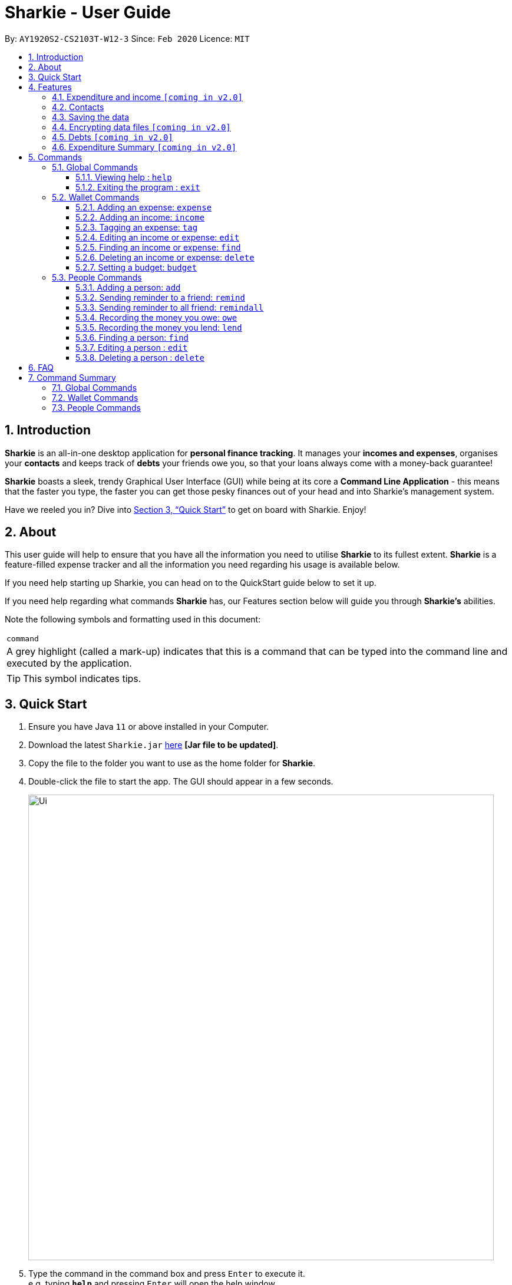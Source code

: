= Sharkie - User Guide
:site-section: UserGuide
:toc:
:toclevels: 5
:toc-title:
:toc-placement: preamble
:sectnums:
:icons: font
:imagesDir: images
:stylesDir: stylesheets
:xrefstyle: full
:experimental:
ifdef::env-github[]
:tip-caption: :bulb:
:note-caption: :information_source:
endif::[]
:repoURL: https://github.com/AY1920S2-CS2103T-W12-3/main

By: `AY1920S2-CS2103T-W12-3`      Since: `Feb 2020`      Licence: `MIT`

//tag::intro[]
== Introduction

*Sharkie* is an all-in-one desktop application for *personal finance tracking*. It manages your *incomes and expenses*, organises your *contacts* and keeps track of *debts* your friends owe you, so that your loans always come with a money-back guarantee!

*Sharkie* boasts a sleek, trendy Graphical User Interface (GUI) while being at its core a *Command Line Application* - this means that the faster you type, the faster you can get those pesky finances out of your head and into Sharkie's management system.

Have we reeled you in? Dive into <<Quick Start>> to get on board with Sharkie. Enjoy!
//end::intro[]

//tag::about[]
== About
This user guide will help to ensure that you have all the information you need to utilise *Sharkie* to its fullest extent. *Sharkie* is a feature-filled expense tracker and all the information you need regarding his usage is available below. +

If you need help starting up Sharkie, you can head on to the QuickStart guide below to set it up. +

If you need help regarding what commands *Sharkie* has, our Features section below will guide you through *Sharkie’s* abilities. +


Note the following symbols and formatting used in this document: +

|===
<|`command`
|A grey highlight (called a mark-up) indicates that this is a command that can be typed into the command line and executed by the application.
|===

====
[TIP]
This symbol indicates tips.
====
//end::about[]

//tag::quickStart[]
== Quick Start

.  Ensure you have Java `11` or above installed in your Computer.
.  Download the latest `Sharkie.jar` link:https://github.com/AY1920S2-CS2103T-W12-3/main/releases[here] *[Jar file to be updated]*.
.  Copy the file to the folder you want to use as the home folder for *Sharkie*.
.  Double-click the file to start the app. The GUI should appear in a few seconds.
+
image::Ui.png[width="790"]
+
.  Type the command in the command box and press kbd:[Enter] to execute it. +
e.g. typing *`help`* and pressing kbd:[Enter] will open the help window.
.  Some example commands you can try:

* **`people add`**`n/John Doe p/98765432 e/johnd@example.com` : adds a contact named `John Doe` to the Address Book.
* **`people delete`**`3` : deletes the 3rd contact shown in the current list.
* **`wallet find`**`rice` : returns a list of expenses or income with keyword rice.
* *`sharkie exit`* : exits the app.

.  Refer to <<Commands>> for details of each command.
//end::quickStart[]

[[Features]]
== Features
//tag::expenditureAndIncome[]
=== Expenditure and income `[coming in v2.0]`
*Sharkie* notes down what you have spent on for the month, and also notes down your income for the month to help you properly track your money flow!
//end::expenditureAndIncome[]

//tag::contacts[]
=== Contacts
*Sharkie* notes down and remembers contacts that you have entered in an address book, for easy reference later on!
//end::contacts[]

=== Saving the data

All data is saved in the hard disk automatically after any command that changes the data. +
There is no need to save manually.

// tag::dataencryption[]
=== Encrypting data files `[coming in v2.0]`

_{explain how the user can enable/disable data encryption}_
// end::dataencryption[]

//tag::debts[]
=== Debts `[coming in v2.0]`

*Sharkie* allows you to take note of the debts you owe your friends and the debts your friend owes you. +
*Sharkie* then allow you to automatically remind your friends through email to return you the money they owe you! +
*Sharkie* also allows you to set reminders for yourself to return your friend what you owe them!
//end::debts[]

//tag::expenditureSummary[]
=== Expenditure Summary `[coming in v2.0]`
*Sharkie* displays a customisable overview of your monthly spendings and income so that you know where all your money has gone to! +
You can view statistics such as the proportion of your spending on different items and your monthly balance.

//end::expenditureSummary[]

[[Commands]]
== Commands
//tag::commandintro[]
*Sharkie* uses a simple syntax to function that will be explained here. *Sharkie* is filled with many different commands that can get complicated, so we have segregated it into two parts:
`people` commands and `wallet` commands.

====
*Command Format*

* Words in angle brackets are the parameters to be supplied by the user e.g. in `add n/<name>`, `<name>` is a parameter which can be used as `add n/John Doe`.
* Items in square brackets are optional e.g `$/<amount> [d/<date:dd/mm/yyyy>]` can be used as `$/5 d/21/02/2020` or as `$/5`.
* `people` commands are used when you want to do things related to the “People” tab, for instance:
`people add n/<name> p/<phone number> e/<email address>`
* `wallet` commands are used when you want to do things related to the “Wallet” tab, for instance:
`wallet expense n/<item> d/<date:dd/mm/yyyy> $/<price>`
* Parameters can be in any order e.g. if the command specifies `n/<name> p/<phone number>`, `p/<phone number> n/<name>` is also acceptable.
====
//end::commandintro[]
=== Global Commands
==== Viewing help : `help`
Views the user guide of *Sharkie*, which is the document you are currently reading. +
Format: `help`

==== Exiting the program : `exit`

Exits the program. +
Format: `exit`

=== Wallet Commands
//tag::walletexpense[]
==== Adding an expense: `expense`

Adds an expense to the wallet. +
Format: `wallet expense n/<description> $/<amount> [d/<date: dd/mm/yyyy>] [t/<tag>]`

****
* Creates a new expense wiith the given arguments.
* The description *cannot be empty*.
* The amount *must be a valid number*.
* If no date is given, it will default to today's date.
****

Examples:

* `wallet expense n/Chicken Rice $/3.50 d/10/10/2010 t/food`
Adds an expense named Chicken Rice, costing $3.50, on 10/10/2020, tagged as food. +
Expected Outcome:

    You spent $3.50 on Chicken Rice (food) on 10/10/2020 :)

//end::walletexpense[]

//tag::walletincome[]
==== Adding an income: `income`

Adds an income to the wallet. +
Format: `wallet income n/<description> $/<amount> [d/<date: dd/mm/yyyy>] [t/<tag>]`

****
* Creates a new income with the given arguments.
* The description *cannot be empty*.
* The amount *must be a valid number*.
* If no date is given, it will default to today's date.
****

Examples:

* `wallet income n/P6 Tuition $/3000 d/10/10/2010 t/job`
Adds an income named P6 Tuition, for a sum of $3000, on 10/10/2020, tagged as job. +
Expected Outcome:

    You earned $3000 from P6 Tuition (job) on 10/10/2020 :D

//end::walletincome[]

//tag::wallettag[]
==== Tagging an expense: `tag`

Tag an expense with respective tag. +
Format: `wallet tag <index> t/<tag>`

****
* Tags an existing expense specified by <index> of expense.
* The index *must be a positive integer* 1, 2, 3, ...
* The index must *exist* in the list of expenses.
* Both the <tag> and the <index> must be stated.
****

Examples:

* `tag 1 t/food`
Returns the respective expense with its tag. +
Expected Outcome:

    Added (food) to expense 1:
    1. Chicken Rice (food)
    …

//end::wallettag[]

//tag::walletedit[]
==== Editing an income or expense: `edit`

Edits the details of an income or expense in your wallet. +
Format: `wallet edit <index> [n/<name>] [d/<date>] [$/<amount>] [t/<tag>]`

****
* Edits the details of the expense or income, specified by <index>.
* <index> must be stated, and it must *exist* in the list of expenses or income.
* The index *must be a positive integer* 1, 2, 3, ...
* At least one of [n/<name>], [d/<date>], [$/<amount>], [t/<tag>] should be stated. Multiples are allowed as well.
****

Examples:

* `wallet edit 1 n/Duck rice $/4.00`
Returns the respective expense with the changes made. +
Expected Outcome:

    Edited Item: Duck Rice Date: 10/10/2010 Amount: $4.00

//end::walletedit[]

//tag::walletfind[]
==== Finding an income or expense: `find`

Finds an income or expense in your wallet by the keyword inputted. +
Format: `wallet find <keyword>`

****
* Finds the expenses and income with the stated <keyword>.
* The keyword need not be in full. For example `wallet find ri` will also display expenses or income with the keyword `rice` as well.
****

Examples:

* `wallet find rice`
Returns a list of expenses and income containing the keyword <rice> +
Expected Outcome:

1. Duck Rice Date: 10/10/2010 Amount: $4.00
2. Chicken Rice Date: 10/11/2010 Amount: $2.50
...​

//end::walletfind[]

//tag::walletdelete[]
==== Deleting an income or expense: `delete`

Deletes an income or an expense from your wallet. +
Format: `wallet delete <index>`

****
* Deletes the income or expense specified by <index>.
* The index *must be a positive integer* 1, 2, 3, ...
* The index must *exist*.
****

Examples:

* `wallet delete 1`
Removes the expenses relative to the index. +
Expected Outcome:

    Removed Chicken Rice from your wallet

//end::walletdelete[]

//tag::walletbudget[]
==== Setting a budget: `budget`
Sets a budget for you. +
Format: `wallet budget $/amount`

****
* Overwrites the current budget value stored.
* The value of the budget must be a positive integer.
****

Examples:

* `wallet budget $/1000` Sets a budget of $1000. +
Expected outcome:

    Budget has been set at $1000!

=== People Commands
//tag::peopleadd[]
==== Adding a person: `add`

Adds a person to the address book +
Format: `people add n/<name> p/<phone number> e/<email address>`

Examples:

* `people add n/Joel p/91234567 e/joel@u.nus.edu`
Adds a person named Joel into your contact, along with his phone number and e-mail address +
Expected Outcome:

    New person added: Joel Phone: 91234567 Email: joel@u.nus.edu

//end::peopleadd[]

//tag::peopleremind[]
==== Sending reminder to a friend: `remind`

Sends a reminder through email to a friend to return their debts to you. +
Format: `people remind <index>`

****
* Reminds the person at the specified `<index>` return their debts to you.
* The index refers to the index number shown in the displayed person list.
* The index *must be a positive integer* 1, 2, 3, ...
****

[TIP]
To use this command, you must include your details in Sharkie. +
You can enter or edit your details at `Edit` > `Edit user's data`.

Examples:

* `people remind 1`
Sends a reminder to the 1st person in your contact list. +
Expected Outcome:

    Reminded Daniel to return $10.00!
    Sharkie has sent a copy of the reminder to your email!

//end::peopleremind[]

//tag::peopleremindall[]
==== Sending reminder to all friend: `remindall`

Sends reminders through email to all the friends that have not yet paid up. +
Format: `people remindall`

[TIP]
To use this command, you must include your details in Sharkie. +
You can enter or edit your details at `Edit` > `Edit user's data`.

Examples:

* `people remindall`
Sends a reminder to all the people who owe you money. +
Expected Outcome:

    Reminded Daniel to return $10.00!
    Reminded Joel to return $30.75!
    ...
    Sharkie has sent copies of the reminders to your email!

//end::peopleremindall[]

// tag::owe[]
==== Recording the money you owe: `owe`

Records the amount of money that you owe a person. +
Format: `people owe <index> n/<description> $/<amount> d/<date:dd/mm/yyyy>`

****
* Records the amount of money specified in `<amount>` you owe to the person at the specified `<index>`.
* The index refers to the index number shown in the displayed person list.
* The index *must be a positive integer* 1, 2, 3, ...
* Amount *must be positive*.
****

Examples:

* `people owe 4 n/food $/5.00 d/10/10/2020`
Records that you owe the 4th person $5.00 on 10/10/2020. +
Expected Outcome:

    Increased debt to Grace by $5.00! You now owe Grace $10.00.

// end::owe[]

// tag::lend[]
==== Recording the money you lend: `lend`

Records the amount of money that you lend to a person. This will increase that person's debt. +
Format: `people lend <index> n/<description> $/<amount> d/<date:dd/mm/yyyy>`

****
* Records the amount of money specified in `<price>` you owe to the person at the specified `<index>`.
* The index refers to the index number shown in the displayed person list.
* The index *must be a positive integer* 1, 2, 3, ...
* Price *must be positive*.
****

Examples:

* `people lend 5 n/dinner $/5.00 d/10/10/2020`
Records that you lend the 5th person $5.00 on 10/10/2020. +
Expected Outcome:

    Increased loan to Syin Yi by $5.00. Syin Yi now owes you $8.00.

// end::lend[]

//tag::peoplefind[]
==== Finding a person: `find`

Finds a person in your contact list by his or her name. +
Format: `people find <keyword>`

Examples:

* `people find Grace`
Returns a list of people with the name, Grace. +
Expected Outcome:

    Here is a list of your contacts with name Grace:
    1. Grace Lim
    2. Grace Pan
    …

//end::peoplefind[]

// tag::edit[]
==== Editing a person : `edit`

Edits an existing person in the address book. +
Format: `people edit <index> [n/<name>] [p/<phone number>] [e/<email>]`

****
* Edits the person at the specified `<index>`. The index refers to the index number shown in the displayed person list. The index *must be a positive integer* 1, 2, 3, ...
* At least one of the optional fields must be provided.
* Existing values will be updated to the input values.
****

Examples:

* `people edit 1 e/johndoe@example.com` +
Edits the email address of the 1st person to be `johndoe@example.com`. +
Expected Outcome:

    Person: John Doe Phone: 91234568 Email: johndoe@example.com

// end::edit[]

// tag::delete[]
==== Deleting a person : `delete`

Deletes the specified person from the address book. +
Format: `people delete <index>`

****
* Deletes the person at the specified `<index>`.
* The index refers to the index number shown in the displayed person list.
* The index *must be a positive integer* 1, 2, 3, ...
****

Examples:

* `people delete 2` +
Deletes the 2nd person in the address book. +
Expected Outcome:

    Removed Joel from your list of contacts! :(

* `people find Betsy` +
`people delete 1` +
Deletes the 1st person in the results of the `find` command. +
Expected Outcome:

    Removed Betsy from your list of contacts! :(

// end::delete[]

//tag::faq[]
== FAQ

*Q*: How do I transfer my data to another Computer? +
*A*: Install the app in the other computer and overwrite the empty data file *Sharkie* creates with the file that contains the data of your previous Address Book folder.
//end::faq[]

//tag::commandSummary[]
== Command Summary

=== Global Commands
* *Help* : `help`
* *Exit* : `exit`

=== Wallet Commands
* *Expense* : `wallet expense n/<description> $/<amount> [d/<date: dd/mm/yyyy>] [t/<tag>]` +
e.g. `wallet expense n/Chicken Rice $/3.50 d/10/10/2010 t/food`
* *Income* : `wallet income n/<description> $/<amount> [d/<date: dd/mm/yyyy>] [t/<tag>]` +
e.g. `wallet income n/P6 Tuition $/3000 d/10/10/2010 t/job`
* *Tag* : `wallet tag <index> t/<tag>` +
e.g. `tag 1 t/food`
* *Edit* : `wallet edit <index> [n/<name>] [d/<date>] [$/<amount>] [t/<tag>]` +
e.g. `wallet edit 1 n/Duck rice $/4.00`
* *Find* : `wallet find <keyword>` +
e.g. `wallet find rice`
* *Delete* : `wallet delete <index>` +
e.g. `wallet delete 1`
* *Budget* : `wallet budget $/<amount>` +
e.g. `wallet budget $/1000`

=== People Commands
* *Add* : `people add n/<name> p/<phone number> e/<email address>` +
e.g. `people add n/Joel p/91234567 e/joel@u.nus.edu`
* *Remind* : `people remind <index>` +
e.g. `people remind 1`
* *Remind all* : `people remindall`
* *Owe* : `people owe <index> n/<description> $/<amount> d/<date:dd/mm/yyyy>` +
e.g. `people owe 4 n/lunch $/5.00 d/10/10/2020`
* *Lend* : `people lend <index> n/<description> $/<amount> d/<date:dd/mm/yyyy>` +
e.g. `people lend 5 n/dinner $/5.00 d/10/10/2020`
* *Find* : `people find <keyword>` +
e.g. `people find Grace`
* *Delete* : `people delete <index>` +
e.g. `people delete 3`
* *Edit* : `people edit <index> [n/<name>] [p/<phone number>] [e/<email address>]` +
e.g. `people edit 1 e/johndoe@example.com` +
//end::commandSummary[]
